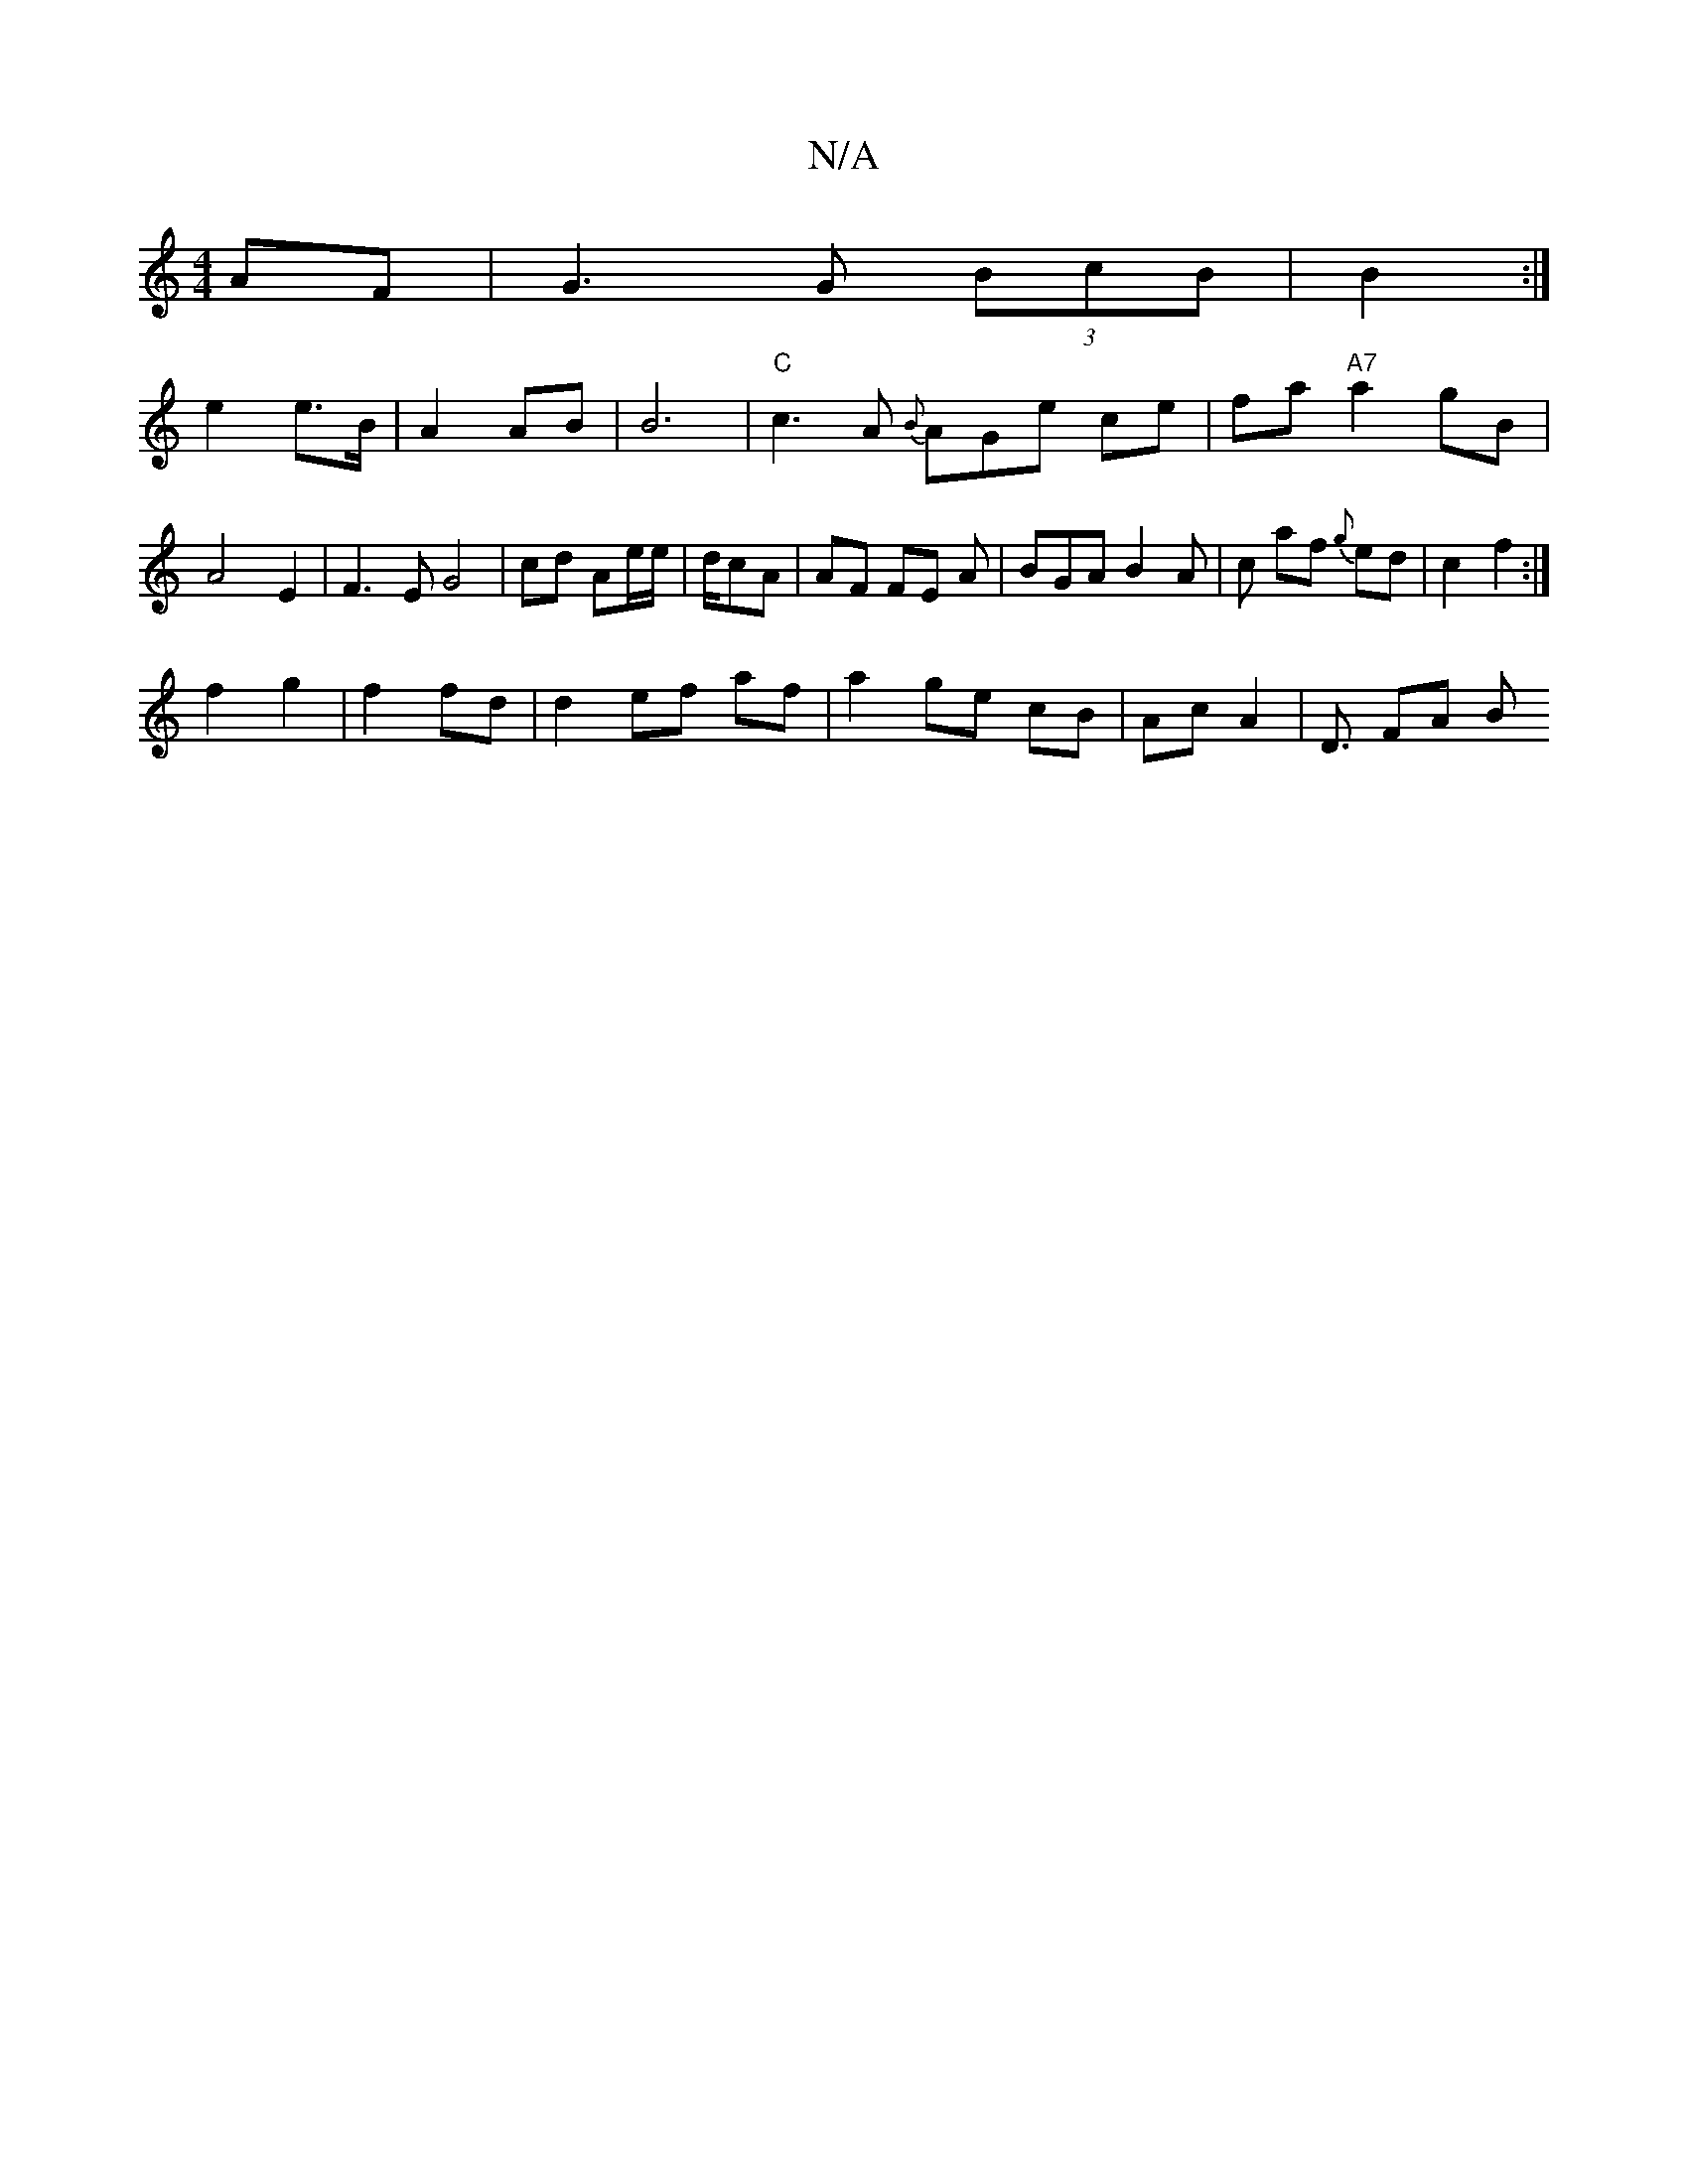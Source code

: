 X:1
T:N/A
M:4/4
R:N/A
K:Cmajor
AF | G3G (3BcB| B2 :|
e2 e>B | A2 AB | B6 | "C"c3A {B}AGe ce|fa "A7"a2 gB | A4 E2 | F3E G4 |cd Ae/e/|d/cA | AF FE A|BGA B2 A | c af {g}ed | c2 f2 :|
f2g2 | f2 fd | d2 ef af|a2 ge cB | Ac A2 | D3/ FA B